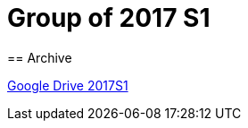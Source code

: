 = Group of 2017 S1
== Archive

https://drive.google.com/drive/u/1/folders/1yCVk6iNJNQlaouU2WDvMt3BISoHCuz6l[Google Drive 2017S1]